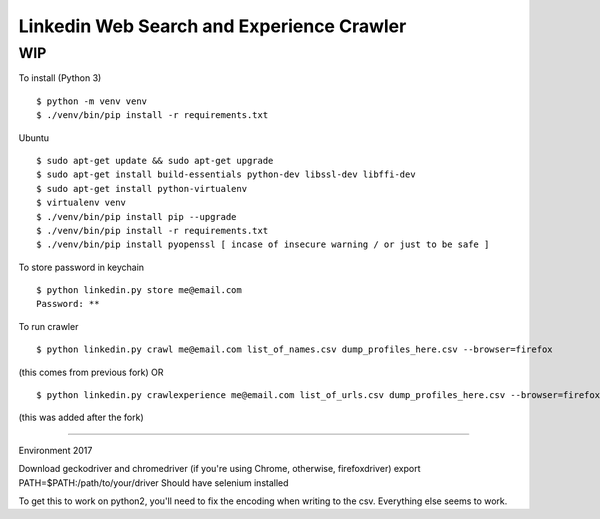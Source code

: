 Linkedin Web Search and Experience Crawler
==========================================

WIP
---


To install (Python 3)

::

    $ python -m venv venv
    $ ./venv/bin/pip install -r requirements.txt
    
Ubuntu

::

    $ sudo apt-get update && sudo apt-get upgrade
    $ sudo apt-get install build-essentials python-dev libssl-dev libffi-dev
    $ sudo apt-get install python-virtualenv
    $ virtualenv venv
    $ ./venv/bin/pip install pip --upgrade
    $ ./venv/bin/pip install -r requirements.txt
    $ ./venv/bin/pip install pyopenssl [ incase of insecure warning / or just to be safe ]

To store password in keychain

::

    $ python linkedin.py store me@email.com
    Password: **


To run crawler

::

    $ python linkedin.py crawl me@email.com list_of_names.csv dump_profiles_here.csv --browser=firefox
(this comes from previous fork)
OR

::

    $ python linkedin.py crawlexperience me@email.com list_of_urls.csv dump_profiles_here.csv --browser=firefox
(this was added after the fork)

======

Environment 2017

Download geckodriver and chromedriver (if you're using Chrome, otherwise, firefoxdriver)
export PATH=$PATH:/path/to/your/driver
Should have selenium installed

To get this to work on python2, you'll need to fix the encoding when writing to the csv. Everything else seems to work.

